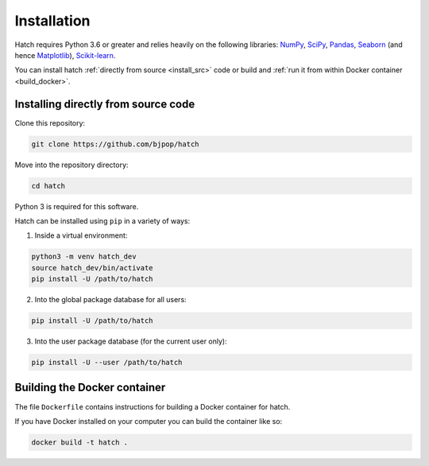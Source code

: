 Installation 
*****************************

Hatch requires Python 3.6 or greater and relies heavily on the following libraries: `NumPy <https://numpy.org/>`_, `SciPy <https://www.scipy.org/>`_, `Pandas <https://pandas.pydata.org/>`_, `Seaborn <https://seaborn.pydata.org/>`_ (and hence `Matplotlib <https://matplotlib.org/>`_), `Scikit-learn <https://scikit-learn.org/>`_.

You can install hatch :ref:`directly from source <install_src>` code or build and :ref:`run it from within Docker container <build_docker>`.

.. _install_src:

Installing directly from source code
====================================

Clone this repository:

.. code-block:: bash

    git clone https://github.com/bjpop/hatch

Move into the repository directory:

.. code-block:: bash

    cd hatch

Python 3 is required for this software.

Hatch can be installed using ``pip`` in a variety of ways:

1. Inside a virtual environment:

.. code-block:: bash

    python3 -m venv hatch_dev
    source hatch_dev/bin/activate
    pip install -U /path/to/hatch

2. Into the global package database for all users:

.. code-block:: bash

    pip install -U /path/to/hatch

3. Into the user package database (for the current user only):

.. code-block:: bash

    pip install -U --user /path/to/hatch

.. _build_docker:

Building the Docker container
=============================

The file ``Dockerfile`` contains instructions for building a Docker container for hatch.

If you have Docker installed on your computer you can build the container like so:

.. code-block:: bash

    docker build -t hatch .
